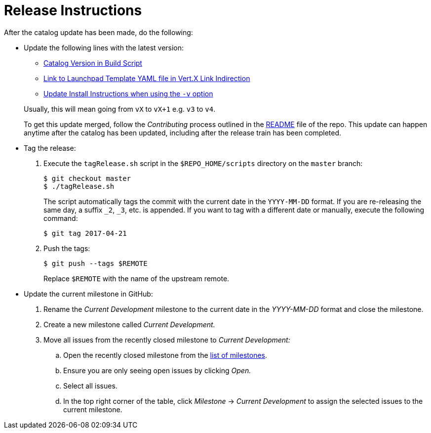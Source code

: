 # Release Instructions

After the catalog update has been made, do the following:

* Update the following lines with the latest version:
+
--
* link:https://github.com/openshiftio/appdev-documentation/blob/master/scripts/deploy_launchpad_mission.sh#L16[Catalog Version in Build Script]
* link:https://github.com/openshiftio/appdev-documentation/blob/master/ci/openshiftio-appdev-docs/src/main/resources/application.properties#L1[Link to Launchpad Template YAML file in Vert.X Link Indirection]
* link:https://github.com/openshiftio/appdev-documentation/blob/master/docs/topics/minishift-install-create-launchpad-app-script.adoc#L33[Update Install Instructions when using the `-v` option]


Usually, this will mean going from `vX` to `vX+1` e.g. `v3` to `v4`.

To get this update merged, follow the _Contributing_ process outlined in the link:https://github.com/openshiftio/appdev-documentation/blob/master/README.adoc[README] file of the repo. This update can happen anytime after the catalog has been updated, including after the release train has been completed. 
--

* Tag the release:
. Execute the `tagRelease.sh` script in the `$REPO_HOME/scripts` directory on the `master` branch:
+
--
[source,bash]
----
$ git checkout master
$ ./tagRelease.sh
----

The script automatically tags the commit with the current date in the `YYYY-MM-DD` format. If you are re-releasing the same day, a suffix `_2`, `_3`, etc. is appended. If you want to tag with a different date or manually, execute the following command:

[source,bash]
----
$ git tag 2017-04-21
----
--

. Push the tags:
+
--
[source,bash]
----
$ git push --tags $REMOTE
----

Replace `$REMOTE` with the name of the upstream remote.
--

* Update the current milestone in GitHub:
. Rename the _Current Development_ milestone to the current date in the _YYYY-MM-DD_ format and close the milestone.
. Create a new milestone called _Current Development._
. Move all issues from the recently closed milestone to _Current Development:_
.. Open the recently closed milestone from the link:https://github.com/openshiftio/appdev-documentation/milestones[list of milestones].
.. Ensure you are only seeing open issues by clicking _Open._
.. Select all issues.
.. In the top right corner of the table, click _Milestone_ -> _Current Development_ to assign the selected issues to the current milestone.
